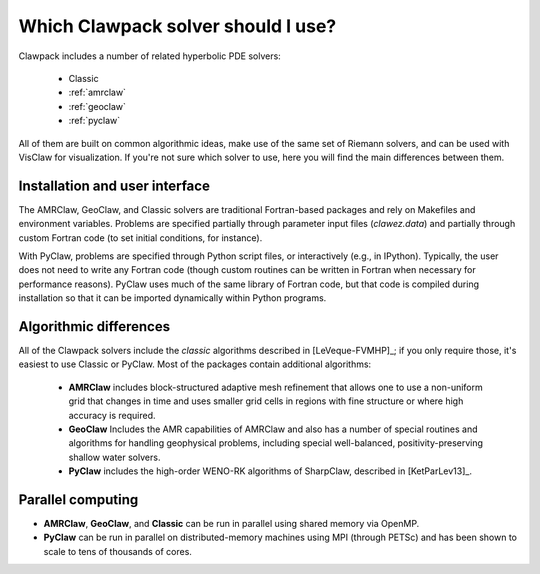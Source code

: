 
.. _clawpack_packages:

************************************
Which Clawpack solver should I use?
************************************

Clawpack includes a number of related hyperbolic PDE solvers:

 - Classic
 - :ref:`amrclaw`
 - :ref:`geoclaw`
 - :ref:`pyclaw`

All of them are built on common algorithmic
ideas, make use of the same set of Riemann solvers, and can be used with VisClaw
for visualization.  If you're not sure which solver to use, here you will find
the main differences between them.


Installation and user interface
===============================
The AMRClaw, GeoClaw, and Classic solvers are traditional Fortran-based
packages and rely on Makefiles and environment variables.  Problems are
specified partially through parameter input files (`clawez.data`) and partially
through custom Fortran code (to set initial conditions, for instance).

With PyClaw, problems are specified through Python script files, or
interactively (e.g., in IPython).  Typically, the user does not need to
write any Fortran code (though custom routines can be written in Fortran
when necessary for performance reasons).
PyClaw uses much of the same library of Fortran code, but that code is
compiled during installation so that it can be imported dynamically within
Python programs.


Algorithmic differences
===============================
All of the Clawpack solvers include the *classic* algorithms described in 
[LeVeque-FVMHP]_; if you only require those, it's easiest to use Classic or
PyClaw.  Most of the packages contain additional algorithms:

 - **AMRClaw** includes block-structured adaptive mesh refinement that allows one
   to use a non-uniform grid that changes in time and uses smaller grid cells 
   in regions with fine structure or where high accuracy is required.
 - **GeoClaw** Includes the AMR capabilities of AMRClaw and also has a number
   of special routines and algorithms for handling geophysical problems, including
   special well-balanced, positivity-preserving shallow water solvers.
 - **PyClaw** includes the high-order WENO-RK algorithms of SharpClaw, described in
   [KetParLev13]_.


Parallel computing
==================
- **AMRClaw**, **GeoClaw**, and **Classic** can be run in parallel using shared memory
  via OpenMP.
- **PyClaw** can be run in parallel on distributed-memory machines using MPI (through 
  PETSc) and has been shown to scale to tens of thousands of cores.

